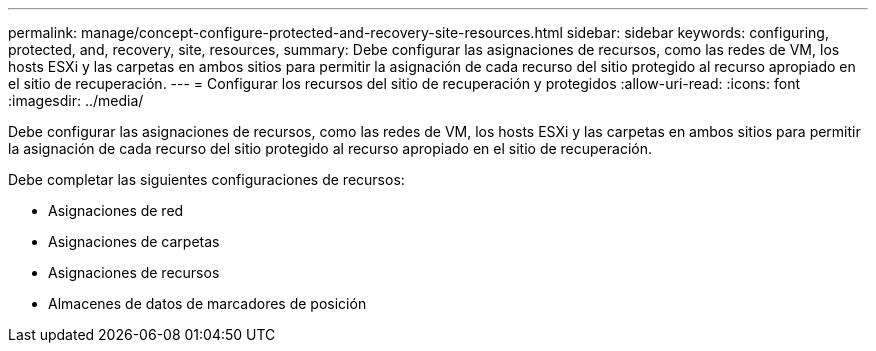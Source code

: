 ---
permalink: manage/concept-configure-protected-and-recovery-site-resources.html 
sidebar: sidebar 
keywords: configuring, protected, and, recovery, site, resources, 
summary: Debe configurar las asignaciones de recursos, como las redes de VM, los hosts ESXi y las carpetas en ambos sitios para permitir la asignación de cada recurso del sitio protegido al recurso apropiado en el sitio de recuperación. 
---
= Configurar los recursos del sitio de recuperación y protegidos
:allow-uri-read: 
:icons: font
:imagesdir: ../media/


[role="lead"]
Debe configurar las asignaciones de recursos, como las redes de VM, los hosts ESXi y las carpetas en ambos sitios para permitir la asignación de cada recurso del sitio protegido al recurso apropiado en el sitio de recuperación.

Debe completar las siguientes configuraciones de recursos:

* Asignaciones de red
* Asignaciones de carpetas
* Asignaciones de recursos
* Almacenes de datos de marcadores de posición

